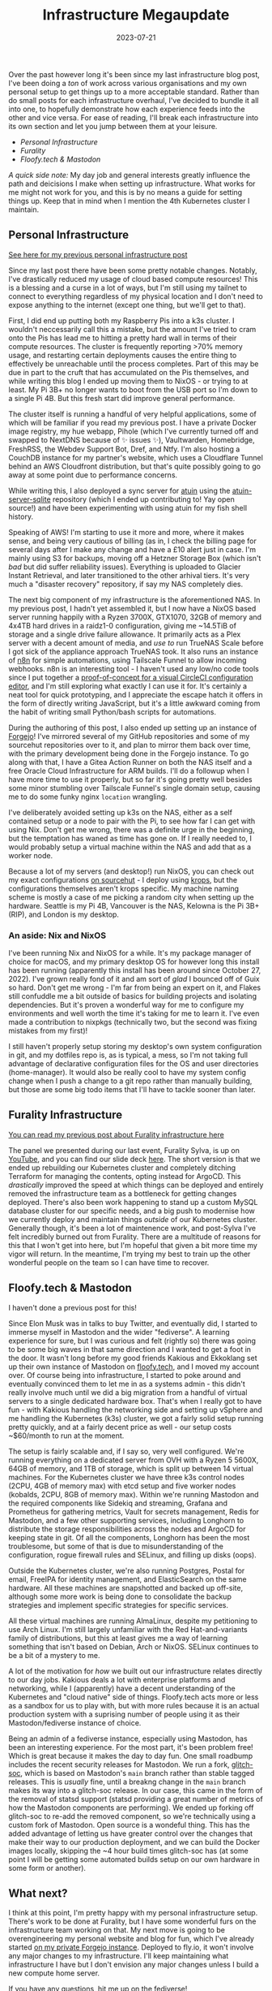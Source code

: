 #+title: Infrastructure Megaupdate
#+date: 2023-07-21

Over the past however long it's been since my last infrastructure blog post, I've been doing a /ton/ of work across various organisations and my own personal setup to get things up to a more acceptable standard. Rather than do small posts for each infrastructure overhaul, I've decided to bundle it all into one, to hopefully demonstrate how each experience feeds into the other and vice versa. For ease of reading, I'll break each infrastructure into its own section and let you jump between them at your leisure.

+ [[Personal Infrastructure]]
+ [[Furality]]
+ [[Floofy.tech & Mastodon]]

/A quick side note:/ My day job and general interests greatly influence the path and deicisions I make when setting up infrastructure. What works for me might not work for you, and this is by no means a guide for setting things up. Keep that in mind when I mention the 4th Kubernetes cluster I maintain.

** Personal Infrastructure

[[/posts/current-infrastructure-2022/][See here for my previous personal infrastructure post]]

Since my last post there have been some pretty notable changes. Notably, I've drastically reduced my usage of cloud based compute resources! This is a blessing and a curse in a lot of ways, but I'm still using my tailnet to connect to everything regardless of my physical location and I don't need to expose anything to the internet (except one thing, but we'll get to that).

First, I did end up putting both my Raspberry Pis into a k3s cluster. I wouldn't neccessarily call this a mistake, but the amount I've tried to cram onto the Pis has lead me to hitting a pretty hard wall in terms of their compute resources. The cluster is frequently reporting >70% memory usage, and restarting certain deployments causes the entire thing to effectively be unreachable until the process completes. Part of this may be due in part to the cruft that has accumulated on the Pis themselves, and while writing this blog I ended up moving them to NixOS - or trying to at least. My Pi 3B+ no longer wants to boot from the USB port so I'm down to a single Pi 4B. But this fresh start did improve general performance.

The cluster itself is running a handful of very helpful applications, some of which will be familiar if you read my previous post. I have a private Docker image registry, my hue webapp, Pihole (which I've currently turned off and swapped to NextDNS because of ✨ issues ✨), Vaultwarden, Homebridge, FreshRSS, the Webdev Support Bot, Dref, and Ntfy. I'm also hosting a CouchDB instance for my partner's website, which uses a Cloudflare Tunnel behind an AWS Cloudfront distribution, but that's quite possibly going to go away at some point due to performance concerns.

While writing this, I also deployed a sync server for [[https://github.com/ellie/atuin][atuin]] using the [[https://github.com/conradludgate/atuin-server-sqlite/][atuin-server-sqlite]] repository (which I ended up contributing to! Yay open source!) and have been experimenting with using atuin for my fish shell history.

Speaking of AWS! I'm starting to use it more and more, where it makes sense, and being very cautious of billing (as in, I check the billing page for several days after I make any change and have a £10 alert just in case. I'm mainly using S3 for backups, moving off a Hetzner Storage Box (which isn't /bad/ but did suffer reliability issues). Everything is uploaded to Glacier Instant Retrieval, and later transitioned to the other arhival tiers. It's very much a "disaster recovery" repository, if say my NAS completely dies.

The next big component of my infrastructure is the aforementioned NAS. In my previous post, I hadn't yet assembled it, but I now have a NixOS based server running happily with a Ryzen 3700X, GTX1070, 32GB of memory and 4x4TB hard drives in a raidz1-0 configuration, giving me ~14.5TiB of storage and a single drive failure allowance. It primarily acts as a Plex server with a decent amount of media, and /use to/ run TrueNAS Scale before I got sick of the appliance approach TrueNAS took. It also runs an instance of [[https://n8n.io/][n8n]] for simple automations, using Tailscale Funnel to allow incoming webhooks. n8n is an interesting tool - I haven't used any low/no code tools since I put together a [[https://www.youtube.com/watch?v=fv8W9LWZU0A][proof-of-concept for a visual CircleCI configuration editor]], and I'm still exploring what exactly I can use it for. It's certainly a neat tool for quick prototyping, and I appreciate the escape hatch it offers in the form of directly writing JavaScript, but it's a little awkward coming from the habit of writing small Python/bash scripts for automations.

During the authoring of this post, I also ended up setting up an instance of [[https://forgejo.org/][Forgejo]]! I've mirrored several of my GitHub repositories and some of my sourcehut repositories over to it, and plan to mirror them back over time, with the primary development being done in the Forgejo instance. To go along with that, I have a Gitea Action Runner on both the NAS itself and a free Oracle Cloud Infrastructure for ARM builds. I'll do a followup when I have more time to use it properly, but so far it's going pretty well besides some minor stumbling over Tailscale Funnel's single domain setup, causing me to do some funky nginx =location= wrangling.

I've deliberately avoided setting up k3s on the NAS, either as a self contained setup or a node to pair with the Pi, to see how far I can get with using Nix. Don't get me wrong, there was a definite urge in the beginning, but the temptation has waned as time has gone on. If I really needed to, I would probably setup a virtual machine within the NAS and add that as a worker node.

Because a lot of my servers (and desktop!) run NixOS, you can check out my exact configurations [[https://git.sr.ht/~gmem/infra/tree/trunk/item/krops][on sourcehut]] - I deploy using [[https://github.com/krebs/krops][krops]], but the configurations themselves aren't krops specific. My machine naming scheme is mostly a case of me picking a random city when setting up the hardware. Seattle is my Pi 4B, Vancouver is the NAS, Kelowna is the Pi 3B+ (RIP), and London is my desktop.

#+attr_html: :alt Nas while building it :title NAS while building it
[[/images/nas-build.png]]


#+attr_html: :alt Another shot of the NAS :title Another shot of the NAS
[[/images/nas-complete.png]]


#+attr_html: :alt A collection of Rasbperry Pis in a case :title A collection of Rasbperry Pis in a case
[[/images/pis-nas.png]]


*** An aside: Nix and NixOS

I've been running Nix and NixOS for a while. It's my package manager of choice for macOS, and my primary desktop OS for however long this install has been running (apparently this install has been around since October 27, 2022). I've grown really fond of it and am sort of /glad/ I bounced off of Guix so hard. Don't get me wrong - I'm far from being an expert on it, and Flakes still confuddle me a bit outside of basics for building projects and isolating dependencies. But it's proven a wonderful way for me to configure my environments and well worth the time it's taking for me to learn it. I've even made a contribution to nixpkgs (technically two, but the second was fixing mistakes from my first)!

I still haven't properly setup storing my desktop's own system configuration in git, and my dotfiles repo is, as is typical, a mess, so I'm not taking full advantage of declarative configuration files for the OS and user directories (home-manager). It would also be really cool to have my system config change when I push a change to a git repo rather than manually building, but those are some big todo items that I'll have to tackle sooner than later.

** Furality Infrastructure

[[/posts/furality-infrastructure/][You can read my previous post about Furality infrastructure here]]

The panel we presented during our last event, Furality Sylva, is up on [[https://www.youtube.com/watch?v=hX78oaX9w48][YouTube]], and you can find our slide deck [[https://gmem.ca/slides/Furality_DevOps_SYLVA.pdf][here]]. The short version is that we ended up rebuilding our Kubernetes cluster and completely ditching Terraform for managing the contents, opting instead for ArgoCD. This /drastically/ improved the speed at which things can be deployed and entirely removed the infrastructure team as a bottleneck for getting changes deployed. There's also been work happening to stand up a custom MySQL database cluster for our specific needs, and a big push to modernise how we currently deploy and maintain things /outside/ of our Kubernetes cluster. Generally though, it's been a lot of maintenence work, and post-Sylva I've felt incredibly burned out from Furality. There are a multitude of reasons for this that I won't get into here, but I'm hopeful that given a bit more time my vigor will return. In the meantime, I'm trying my best to train up the other wonderful people on the team so I can have time to recover.

** Floofy.tech & Mastodon

I haven't done a previous post for this!

Since Elon Musk was in talks to buy Twitter, and eventually did, I started to immerse myself in Mastodon and the wider "fediverse". A learning experience for sure, but I was curious and felt (rightly so) there was going to be some big waves in that same direction and I wanted to get a foot in the door. It wasn't long before my good friends Kakious and Ekkoklang set up their own instance of Mastodon on [[https://floofy.tech][floofy.tech]], and I moved my account over. Of course being into infrastructure, I started to poke around and eventually convinced them to let me in as a systems admin - this didn't really involve much until we did a big migration from a handful of virtual servers to a single dedicated hardware box. That's when I really got to have fun - with Kakious handling the networking side and setting up vSphere and me handling the Kubernetes (k3s) cluster, we got a fairly solid setup running pretty quickly, and at a fairly decent price as well - our setup costs ~$60/month to run at the moment.

The setup is fairly scalable and, if I say so, very well configured. We're running everything on a dedicated server from OVH with a Ryzen 5 5600X, 64GB of memory, and 1TB of storage, which is split up between 14 virtual machines. For the Kubernetes cluster we have three k3s control nodes (2CPU, 4GB of memory max) with etcd setup and five worker nodes (kobalds, 2CPU, 8GB of memory max). Within we're running Mastodon and the required components like Sidekiq and streaming, Grafana and Prometheus for gathering metrics, Vault for secrets management, Redis for Mastodon, and a few other supporting services, including Longhorn to distribute the storage responsibilities across the nodes and ArgoCD for keeping state in git. Of all the components, Longhorn has been the most troublesome, but some of that is due to misunderstanding of the configuration, rogue firewall rules and SELinux, and filling up disks (oops).

Outside the Kubernetes cluster, we're also running Postgres, Postal for email, FreeIPA for identity management, and ElasticSearch on the same hardware. All these machines are snapshotted and backed up off-site, although some more work is being done to consolidate the backup strategies and implement specific strategies for specific services.

All these virtual machines are running AlmaLinux, despite my petitioning to use Arch Linux. I'm still largely unfamiliar with the Red Hat-and-variants family of distributions, but this at least gives me a way of learning something that isn't based on Debian, Arch or NixOS. SELinux continues to be a bit of a mystery to me.

A lot of the motivation for /how/ we built out our infrastructure relates directly to our day jobs. Kakious deals a lot with enterprise platforms and networking, while I (apparently) have a decent understanding of the Kubernetes and "cloud native" side of things. Floofy.tech acts more or less as a sandbox for us to play with, but with more rules because it is an actual production system with a suprising number of people using it as their Mastodon/fediverse instance of choice.

Being an admin of a fediverse instance, especially using Mastodon, has been an interesting experience. For the most part, it's been problem free! Which is great because it makes the day to day fun. One small roadbump includes the recent security releases for Mastodon. We run a fork, [[https://glitch-soc.github.io/docs/][glitch-soc]], which is based on Mastodon's =main= branch rather than stable tagged releases. This is /usually/ fine, until a breakng change in the =main= branch makes its way into a glitch-soc release. In our case, this came in the form of the removal of statsd support (statsd providing a great number of metrics of how the Mastodon components are performing). We ended up forking off glitch-soc to re-add the removed component, so we're technically using a custom fork of Mastodon. Open source is a wondeful thing. This has the added advantage of letting us have greater control over the changes that make their way to our production deployment, and we can build the Docker images locally, skipping the ~4 hour build times glitch-soc has (at some point I will be getting some automated builds setup on our own hardware in some form or another).

** What next?

I think at this point, I'm pretty happy with my personal infrastructure setup. There's work to be done at Furality, but I have some wonderful furs on the infrastructure team working on that. My next move is going to be overengineering my personal website and blog for fun, which I've already started [[https://vancouver.scorpion-ghost.ts.net/git/arch/gabrielsimmer.com][on my private Forgejo instance]]. Deployed to fly.io, it won't involve any major changes to my infrastructure. I'll keep maintaining what infrastructure I have but I don't envision any major changes unless I build a new compute home server.

If you have any questions, hit me up [[https://floofy.tech/@arch][on the fediverse]]!
